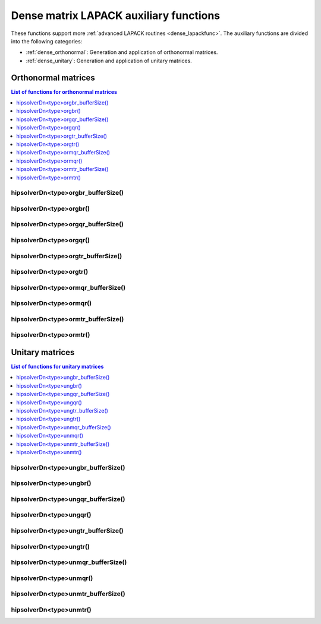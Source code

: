 .. meta::
  :description: hipSOLVER dense matrix LAPACK auxiliary functions API documentation
  :keywords: hipSOLVER, rocSOLVER, ROCm, API, documentation, dense matrix, Lapack

.. _dense_auxiliary:

****************************************
Dense matrix LAPACK auxiliary functions
****************************************

These functions support more :ref:`advanced LAPACK routines <dense_lapackfunc>`.
The auxiliary functions are divided into the following categories:

* :ref:`dense_orthonormal`: Generation and application of orthonormal matrices.
* :ref:`dense_unitary`: Generation and application of unitary matrices.



.. _dense_orthonormal:

Orthonormal matrices
==================================

.. contents:: List of functions for orthonormal matrices
   :local:
   :backlinks: top

.. _dense_orgbr_bufferSize:

hipsolverDn<type>orgbr_bufferSize()
---------------------------------------
.. doxygenfunction:: hipsolverDnDorgbr_bufferSize
   :outline:
.. doxygenfunction:: hipsolverDnSorgbr_bufferSize

.. _dense_orgbr:

hipsolverDn<type>orgbr()
---------------------------------------
.. doxygenfunction:: hipsolverDnDorgbr
   :outline:
.. doxygenfunction:: hipsolverDnSorgbr

.. _dense_orgqr_bufferSize:

hipsolverDn<type>orgqr_bufferSize()
---------------------------------------
.. doxygenfunction:: hipsolverDnDorgqr_bufferSize
   :outline:
.. doxygenfunction:: hipsolverDnSorgqr_bufferSize

.. _dense_orgqr:

hipsolverDn<type>orgqr()
---------------------------------------
.. doxygenfunction:: hipsolverDnDorgqr
   :outline:
.. doxygenfunction:: hipsolverDnSorgqr

.. _dense_orgtr_bufferSize:

hipsolverDn<type>orgtr_bufferSize()
---------------------------------------
.. doxygenfunction:: hipsolverDnDorgtr_bufferSize
   :outline:
.. doxygenfunction:: hipsolverDnSorgtr_bufferSize

.. _dense_orgtr:

hipsolverDn<type>orgtr()
---------------------------------------
.. doxygenfunction:: hipsolverDnDorgtr
   :outline:
.. doxygenfunction:: hipsolverDnSorgtr

.. _dense_ormqr_bufferSize:

hipsolverDn<type>ormqr_bufferSize()
---------------------------------------
.. doxygenfunction:: hipsolverDnDormqr_bufferSize
   :outline:
.. doxygenfunction:: hipsolverDnSormqr_bufferSize

.. _dense_ormqr:

hipsolverDn<type>ormqr()
---------------------------------------
.. doxygenfunction:: hipsolverDnDormqr
   :outline:
.. doxygenfunction:: hipsolverDnSormqr

.. _dense_ormtr_bufferSize:

hipsolverDn<type>ormtr_bufferSize()
---------------------------------------
.. doxygenfunction:: hipsolverDnDormtr_bufferSize
   :outline:
.. doxygenfunction:: hipsolverDnSormtr_bufferSize

.. _dense_ormtr:

hipsolverDn<type>ormtr()
---------------------------------------
.. doxygenfunction:: hipsolverDnDormtr
   :outline:
.. doxygenfunction:: hipsolverDnSormtr



.. _dense_unitary:

Unitary matrices
==================================

.. contents:: List of functions for unitary matrices
   :local:
   :backlinks: top

.. _dense_ungbr_bufferSize:

hipsolverDn<type>ungbr_bufferSize()
---------------------------------------
.. doxygenfunction:: hipsolverDnZungbr_bufferSize
   :outline:
.. doxygenfunction:: hipsolverDnCungbr_bufferSize

.. _dense_ungbr:

hipsolverDn<type>ungbr()
---------------------------------------
.. doxygenfunction:: hipsolverDnZungbr
   :outline:
.. doxygenfunction:: hipsolverDnCungbr

.. _dense_ungqr_bufferSize:

hipsolverDn<type>ungqr_bufferSize()
---------------------------------------
.. doxygenfunction:: hipsolverDnZungqr_bufferSize
   :outline:
.. doxygenfunction:: hipsolverDnCungqr_bufferSize

.. _dense_ungqr:

hipsolverDn<type>ungqr()
---------------------------------------
.. doxygenfunction:: hipsolverDnZungqr
   :outline:
.. doxygenfunction:: hipsolverDnCungqr

.. _dense_ungtr_bufferSize:

hipsolverDn<type>ungtr_bufferSize()
---------------------------------------
.. doxygenfunction:: hipsolverDnZungtr_bufferSize
   :outline:
.. doxygenfunction:: hipsolverDnCungtr_bufferSize

.. _dense_ungtr:

hipsolverDn<type>ungtr()
---------------------------------------
.. doxygenfunction:: hipsolverDnZungtr
   :outline:
.. doxygenfunction:: hipsolverDnCungtr

.. _dense_unmqr_bufferSize:

hipsolverDn<type>unmqr_bufferSize()
---------------------------------------
.. doxygenfunction:: hipsolverDnZunmqr_bufferSize
   :outline:
.. doxygenfunction:: hipsolverDnCunmqr_bufferSize

.. _dense_unmqr:

hipsolverDn<type>unmqr()
---------------------------------------
.. doxygenfunction:: hipsolverDnZunmqr
   :outline:
.. doxygenfunction:: hipsolverDnCunmqr

.. _dense_unmtr_bufferSize:

hipsolverDn<type>unmtr_bufferSize()
---------------------------------------
.. doxygenfunction:: hipsolverDnZunmtr_bufferSize
   :outline:
.. doxygenfunction:: hipsolverDnCunmtr_bufferSize

.. _dense_unmtr:

hipsolverDn<type>unmtr()
---------------------------------------
.. doxygenfunction:: hipsolverDnZunmtr
   :outline:
.. doxygenfunction:: hipsolverDnCunmtr

